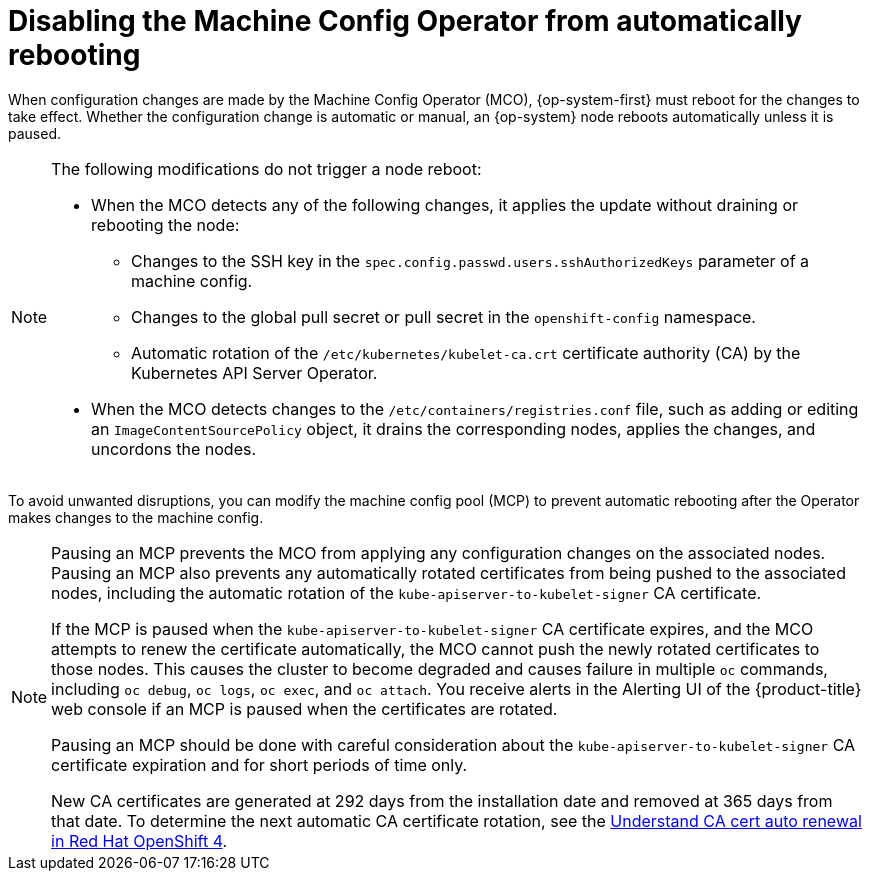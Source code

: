 // Module included in the following assemblies:
//
// * support/troubleshooting/troubleshooting-operator-issues.adoc

[id="troubleshooting-disabling-autoreboot-mco_{context}"]
= Disabling the Machine Config Operator from automatically rebooting

When configuration changes are made by the Machine Config Operator (MCO), {op-system-first} must reboot for the changes to take effect. Whether the configuration change is automatic or manual, an {op-system} node reboots automatically unless it is paused.

[NOTE]
====
The following modifications do not trigger a node reboot:

* When the MCO detects any of the following changes, it applies the update without draining or rebooting the node:

** Changes to the SSH key in the `spec.config.passwd.users.sshAuthorizedKeys` parameter of a machine config.
** Changes to the global pull secret or pull secret in the `openshift-config` namespace.
** Automatic rotation of the `/etc/kubernetes/kubelet-ca.crt` certificate authority (CA) by the Kubernetes API Server Operator.

* When the MCO detects changes to the `/etc/containers/registries.conf` file, such as adding or editing an `ImageContentSourcePolicy` object, it drains the corresponding nodes, applies the changes, and uncordons the nodes.
====

To avoid unwanted disruptions, you can modify the machine config pool (MCP) to prevent automatic rebooting after the Operator makes changes to the machine config.

[NOTE]
====
Pausing an MCP prevents the MCO from applying any configuration changes on the associated nodes. Pausing an MCP also prevents any automatically rotated certificates from being pushed to the associated nodes, including the automatic rotation of the `kube-apiserver-to-kubelet-signer` CA certificate. 

If the MCP is paused when the `kube-apiserver-to-kubelet-signer` CA certificate expires, and the MCO attempts to renew the certificate automatically, the MCO cannot push the newly rotated certificates to those nodes. This causes the cluster to become degraded and causes failure in multiple `oc` commands, including `oc debug`, `oc logs`, `oc exec`, and `oc attach`. You receive alerts in the Alerting UI of the {product-title} web console if an MCP is paused when the certificates are rotated.

Pausing an MCP should be done with careful consideration about the `kube-apiserver-to-kubelet-signer` CA certificate expiration and for short periods of time only. 

New CA certificates are generated at 292 days from the installation date and removed at 365 days from that date. To determine the next automatic CA certificate rotation, see the link:https://access.redhat.com/articles/5651701[Understand CA cert auto renewal in Red Hat OpenShift 4].
====
